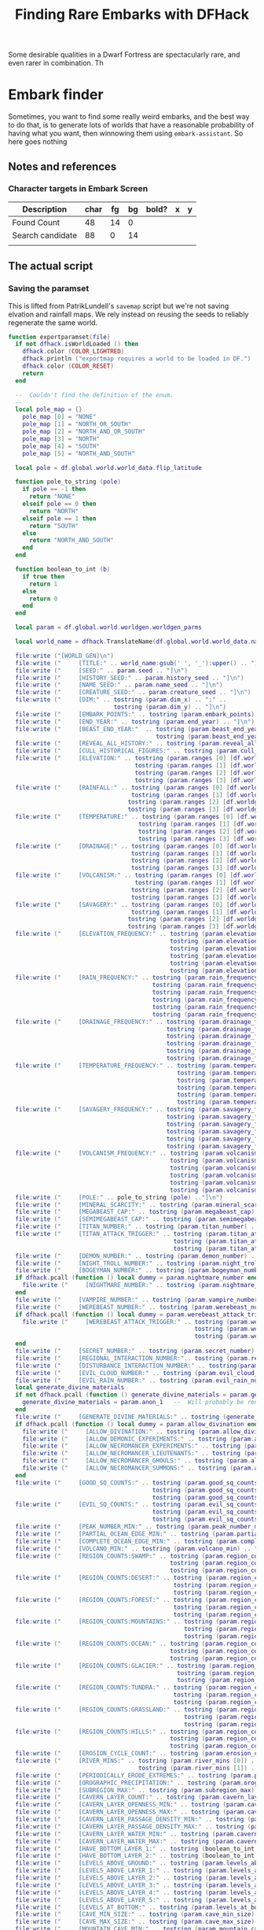 # Local Variables:
# mode: org
# fill-column: 100
# eval: (visual-line-mode t)`
# eval: (visual-fill-column-mode t)
# org-confirm-babel-evaluate: nil
# org-babel-noweb-wrap-start: "«"
# org-babel-noweb-wrap-end: "»"
# End:

#+title: Finding Rare Embarks with DFHack

Some desirable qualities in a Dwarf Fortress are spectacularly rare, and even rarer in combination. Th
* Embark finder
  :PROPERTIES:
  :ID:       3F402F2C-2C72-4246-B306-3C708C2B121C
  :END:
  Sometimes, you want to find some really weird embarks, and the best way to do that, is to generate lots of worlds that have a reasonable probability of having what you want, then winnowing them using =embark-assistant=. So here goes nothing
** Notes and references
   :PROPERTIES:
   :ID:       609B6B4A-D59B-4770-8118-83269A73AD87
   :END:
*** Character targets in Embark Screen
    :PROPERTIES:
    :ID:       6A2F31DC-D35F-49B5-816F-E463AF0BDBC7
    :END:
    | Description      | char | fg | bg | bold? | x | y |
    |------------------+------+----+----+-------+---+---|
    | Found Count      |   48 | 14 |  0 |       |   |   |
    | Search candidate |   88 |  0 | 14 |       |   |   |
    |                  |      |    |    |       |   |   |
** The actual script
   :PROPERTIES:
   :ID:       DBC4D144-9717-4546-AAFF-CCEC33E42F34
   :END:
*** Saving the paramset
    :PROPERTIES:
    :ID:       E2533821-8711-4F35-81C0-699AC9E2328B
    :END:

    This is lifted from PatrikLundell's =savemap= script but we're not saving elvation and rainfall maps. We rely instead on reusing the seeds to reliably regenerate the same world.

#+name:exportparams
#+begin_src lua
function exportparamset(file)
  if not dfhack.isWorldLoaded () then
    dfhack.color (COLOR_LIGHTRED)
    dfhack.println ("exportmap requires a world to be loaded in DF.")
    dfhack.color (COLOR_RESET)
    return
  end

  --  Couldn't find the definition of the enum.
  --
  local pole_map = {}
    pole_map [0] = "NONE"
    pole_map [1] = "NORTH_OR_SOUTH"
    pole_map [2] = "NORTH_AND_OR_SOUTH"
    pole_map [3] = "NORTH"
    pole_map [4] = "SOUTH"
    pole_map [5] = "NORTH_AND_SOUTH"

  local pole = df.global.world.world_data.flip_latitude

  function pole_to_string (pole)
    if pole == -1 then
      return "NONE"
    elseif pole == 0 then
      return "NORTH"
    elseif pole == 1 then
      return "SOUTH"
    else
      return "NORTH_AND_SOUTH"
    end
  end

  function boolean_to_int (b)
    if true then
      return 1
    else
      return 0
    end
  end

  local param = df.global.world.worldgen.worldgen_parms

  local world_name = dfhack.TranslateName(df.global.world.world_data.name)

  file:write ("[WORLD_GEN]\n")
  file:write ("     [TITLE:" .. world_name:gsub(' ', '_'):upper() .. "]\n")
  file:write ("     [SEED:" .. param.seed .. "]\n")
  file:write ("     [HISTORY_SEED:" .. param.history_seed .. "]\n")
  file:write ("     [NAME_SEED:" .. param.name_seed .. "]\n")
  file:write ("     [CREATURE_SEED:" .. param.creature_seed .. "]\n")
  file:write ("     [DIM:" .. tostring (param.dim_x) .. ":" ..
                              tostring (param.dim_y) .. "]\n")
  file:write ("     [EMBARK_POINTS:" .. tostring (param.embark_points) .. "]\n")
  file:write ("     [END_YEAR:" .. tostring (param.end_year) .. "]\n")
  file:write ("     [BEAST_END_YEAR:"  .. tostring (param.beast_end_year) .. ":" ..
                                          tostring (param.beast_end_year_percent) .. "]\n")
  file:write ("     [REVEAL_ALL_HISTORY:" .. tostring (param.reveal_all_history) .. "]\n")
  file:write ("     [CULL_HISTORICAL_FIGURES:" .. tostring (param.cull_historical_figures) .. "]\n")
  file:write ("     [ELEVATION:" .. tostring (param.ranges [0] [df.worldgen_range_type.ELEVATION]) .. ":" ..
                                    tostring (param.ranges [1] [df.worldgen_range_type.ELEVATION]) .. ":" ..
                                    tostring (param.ranges [2] [df.worldgen_range_type.ELEVATION]) .. ":" ..
                                    tostring (param.ranges [3] [df.worldgen_range_type.ELEVATION]) .. "]\n")
  file:write ("     [RAINFALL:" .. tostring (param.ranges [0] [df.worldgen_range_type.RAINFALL]) .. ":" ..
                                   tostring (param.ranges [1] [df.worldgen_range_type.RAINFALL]) .. ":" ..
                                  tostring (param.ranges [2] [df.worldgen_range_type.RAINFALL]) .. ":" ..
                                  tostring (param.ranges [3] [df.worldgen_range_type.RAINFALL]) .. "]\n")
  file:write ("     [TEMPERATURE:" .. tostring (param.ranges [0] [df.worldgen_range_type.TEMPERATURE]) .. ":" ..
                                     tostring (param.ranges [1] [df.worldgen_range_type.TEMPERATURE]) .. ":" ..
                                     tostring (param.ranges [2] [df.worldgen_range_type.TEMPERATURE]) .. ":" ..
                                     tostring (param.ranges [3] [df.worldgen_range_type.TEMPERATURE]) .. "]\n")
  file:write ("     [DRAINAGE:" .. tostring (param.ranges [0] [df.worldgen_range_type.DRAINAGE]) .. ":" ..
                                   tostring (param.ranges [1] [df.worldgen_range_type.DRAINAGE]) .. ":" ..
                                   tostring (param.ranges [2] [df.worldgen_range_type.DRAINAGE]) .. ":" ..
                                   tostring (param.ranges [3] [df.worldgen_range_type.DRAINAGE]) .. "]\n")
  file:write ("     [VOLCANISM:" .. tostring (param.ranges [0] [df.worldgen_range_type.VOLCANISM]) .. ":" ..
                                    tostring (param.ranges [1] [df.worldgen_range_type.VOLCANISM]) .. ":" ..
                                   tostring (param.ranges [2] [df.worldgen_range_type.VOLCANISM]) .. ":" ..
                                   tostring (param.ranges [3] [df.worldgen_range_type.VOLCANISM]) .. "]\n")
  file:write ("     [SAVAGERY:" .. tostring (param.ranges [0] [df.worldgen_range_type.SAVAGERY]) .. ":" ..
                                   tostring (param.ranges [1] [df.worldgen_range_type.SAVAGERY]) .. ":" ..
                                  tostring (param.ranges [2] [df.worldgen_range_type.SAVAGERY]) .. ":" ..
                                  tostring (param.ranges [3] [df.worldgen_range_type.SAVAGERY]) .. "]\n")
  file:write ("     [ELEVATION_FREQUENCY:" .. tostring (param.elevation_frequency [0]) .. ":" ..
                                              tostring (param.elevation_frequency [1]) .. ":" ..
                                              tostring (param.elevation_frequency [2]) .. ":" ..
                                              tostring (param.elevation_frequency [3]) .. ":" ..
                                              tostring (param.elevation_frequency [4]) .. ":" ..
                                              tostring (param.elevation_frequency [5]) .. "]\n")
  file:write ("     [RAIN_FREQUENCY:" .. tostring (param.rain_frequency [0]) .. ":" ..
                                         tostring (param.rain_frequency [1]) .. ":" ..
                                         tostring (param.rain_frequency [2]) .. ":" ..
                                         tostring (param.rain_frequency [3]) .. ":" ..
                                         tostring (param.rain_frequency [4]) .. ":" ..
                                         tostring (param.rain_frequency [5]) .. "]\n")
  file:write ("     [DRAINAGE_FREQUENCY:" .. tostring (param.drainage_frequency [0]) .. ":" ..
                                             tostring (param.drainage_frequency [1]) .. ":" ..
                                             tostring (param.drainage_frequency [2]) .. ":" ..
                                             tostring (param.drainage_frequency [3]) .. ":" ..
                                             tostring (param.drainage_frequency [4]) .. ":" ..
                                             tostring (param.drainage_frequency [5]) .. "]\n")
  file:write ("     [TEMPERATURE_FREQUENCY:" .. tostring (param.temperature_frequency [0]) .. ":" ..
                                                tostring (param.temperature_frequency [1]) .. ":" ..
                                                tostring (param.temperature_frequency [2]) .. ":" ..
                                                tostring (param.temperature_frequency [3]) .. ":" ..
                                                tostring (param.temperature_frequency [4]) .. ":" ..
                                                tostring (param.temperature_frequency [5]) .. "]\n")
  file:write ("     [SAVAGERY_FREQUENCY:" .. tostring (param.savagery_frequency [0]) .. ":" ..
                                             tostring (param.savagery_frequency [1]) .. ":" ..
                                             tostring (param.savagery_frequency [2]) .. ":" ..
                                             tostring (param.savagery_frequency [3]) .. ":" ..
                                             tostring (param.savagery_frequency [4]) .. ":" ..
                                             tostring (param.savagery_frequency [5]) .. "]\n")
  file:write ("     [VOLCANISM_FREQUENCY:" .. tostring (param.volcanism_frequency [0]) .. ":" ..
                                              tostring (param.volcanism_frequency [1]) .. ":" ..
                                              tostring (param.volcanism_frequency [2]) .. ":" ..
                                              tostring (param.volcanism_frequency [3]) .. ":" ..
                                              tostring (param.volcanism_frequency [4]) .. ":" ..
                                              tostring (param.volcanism_frequency [5]) .. "]\n")
  file:write ("     [POLE:" .. pole_to_string (pole) .."]\n")
  file:write ("     [MINERAL_SCARCITY:" .. tostring (param.mineral_scarcity) .. "]\n")
  file:write ("     [MEGABEAST_CAP:" .. tostring (param.megabeast_cap) .. "]\n")
  file:write ("     [SEMIMEGABEAST_CAP:" .. tostring (param.semimegabeast_cap) .. "]\n")
  file:write ("     [TITAN_NUMBER:" .. tostring (param.titan_number) .. "]\n")
  file:write ("     [TITAN_ATTACK_TRIGGER:" .. tostring (param.titan_attack_trigger [0]) .. ":" ..
                                               tostring (param.titan_attack_trigger [1]) .. ":" ..
                                               tostring (param.titan_attack_trigger [2]).. "]\n")
  file:write ("     [DEMON_NUMBER:" .. tostring (param.demon_number) .. "]\n")
  file:write ("     [NIGHT_TROLL_NUMBER:" .. tostring (param.night_troll_number) .. "]\n")
  file:write ("     [BOGEYMAN_NUMBER:" .. tostring (param.bogeyman_number) .. "]\n")
  if dfhack.pcall (function () local dummy = param.nightmare_number end) then
    file:write ("     [NIGHTMARE_NUMBER:" .. tostring (param.nightmare_number) .. "]\n")
  end
  file:write ("     [VAMPIRE_NUMBER:" .. tostring (param.vampire_number) .. "]\n")
  file:write ("     [WEREBEAST_NUMBER:" .. tostring (param.werebeast_number) .. "]\n")
  if dfhack.pcall (function () local dummy = param.werebeast_attack_trigger [0] end) then
    file:write ("     [WEREBEAST_ATTACK_TRIGGER:" .. tostring (param.werebeast_attack_trigger [0]) .. ":" ..
                                                     tostring (param.werebeast_attack_trigger [1]) .. ":" ..
                                                     tostring (param.werebeast_attack_trigger [2]).. "]\n")
  end
  file:write ("     [SECRET_NUMBER:" .. tostring (param.secret_number) .. "]\n")
  file:write ("     [REGIONAL_INTERACTION_NUMBER:".. tostring (param.regional_interaction_number).. "]\n")
  file:write ("     [DISTURBANCE_INTERACTION_NUMBER:" .. tostring(param.disturbance_interaction_number) .. "]\n")
  file:write ("     [EVIL_CLOUD_NUMBER:" .. tostring (param.evil_cloud_number) .. "]\n")
  file:write ("     [EVIL_RAIN_NUMBER:" .. tostring (param.evil_rain_number) .. "]\n")
  local generate_divine_materials
  if not dfhack.pcall (function () generate_divine_materials = param.generate_divine_materials end) then  --  Expected new name
    generate_divine_materials = param.anon_1   --  Will probably be renamed soon.
  end
  file:write ("     [GENERATE_DIVINE_MATERIALS:" .. tostring (generate_divine_materials) .. "]\n")
  if dfhack.pcall (function () local dummy = param.allow_divination end) then
    file:write ("     [ALLOW_DIVINATION:" .. tostring (param.allow_divination) .. "]\n")
    file:write ("     [ALLOW_DEMONIC_EXPERIMENTS:" .. tostring (param.allow_demonic_experiments) .. "]\n")
    file:write ("     [ALLOW_NECROMANCER_EXPERIMENTS:" .. tostring (param.allow_necromancer_experiments) .. "]\n")
    file:write ("     [ALLOW_NECROMANCER_LIEUTENANTS:" .. tostring (param.allow_necromancer_lieutenants) .. "]\n")
    file:write ("     [ALLOW_NECROMANCER_GHOULS:" .. tostring (param.allow_necromancer_ghouls) .. "]\n")
    file:write ("     [ALLOW_NECROMANCER_SUMMONS:" .. tostring (param.allow_necromancer_summons) .. "]\n")
  end
  file:write ("     [GOOD_SQ_COUNTS:" .. tostring (param.good_sq_counts_0) .. ":" ..
                                         tostring (param.good_sq_counts_1) .. ":" ..
                                         tostring (param.good_sq_counts_2) .. "]\n")
  file:write ("     [EVIL_SQ_COUNTS:" .. tostring (param.evil_sq_counts_0) .. ":" ..
                                         tostring (param.evil_sq_counts_1) .. ":" ..
                                         tostring (param.evil_sq_counts_2) .. "]\n")
  file:write ("     [PEAK_NUMBER_MIN:" .. tostring (param.peak_number_min) .. "]\n")
  file:write ("     [PARTIAL_OCEAN_EDGE_MIN:" .. tostring (param.partial_ocean_edge_min) .. "]\n")
  file:write ("     [COMPLETE_OCEAN_EDGE_MIN:" .. tostring (param.complete_ocean_edge_min) .. "]\n")
  file:write ("     [VOLCANO_MIN:" .. tostring (param.volcano_min) .. "]\n")
  file:write ("     [REGION_COUNTS:SWAMP:" .. tostring (param.region_counts [0] [df.worldgen_region_type.SWAMP]) .. ":" ..
                                              tostring (param.region_counts [1] [df.worldgen_region_type.SWAMP]) .. ":" ..
                                              tostring (param.region_counts [2] [df.worldgen_region_type.SWAMP]) .. "]\n")
  file:write ("     [REGION_COUNTS:DESERT:" .. tostring (param.region_counts [0] [df.worldgen_region_type.DESERT]) .. ":" ..
                                               tostring (param.region_counts [1] [df.worldgen_region_type.DESERT]) .. ":" ..
                                               tostring (param.region_counts [2] [df.worldgen_region_type.DESERT]) .. "]\n")
  file:write ("     [REGION_COUNTS:FOREST:" .. tostring (param.region_counts [0] [df.worldgen_region_type.FOREST]) .. ":" ..
                                               tostring (param.region_counts [1] [df.worldgen_region_type.FOREST]) .. ":" ..
                                               tostring (param.region_counts [2] [df.worldgen_region_type.FOREST]) .. "]\n")
  file:write ("     [REGION_COUNTS:MOUNTAINS:" .. tostring (param.region_counts [0] [df.worldgen_region_type.MOUNTAINS]) .. ":" ..
                                                  tostring (param.region_counts [1] [df.worldgen_region_type.MOUNTAINS]) .. ":" ..
                                                  tostring (param.region_counts [2] [df.worldgen_region_type.MOUNTAINS]) .. "]\n")
  file:write ("     [REGION_COUNTS:OCEAN:" .. tostring (param.region_counts [0] [df.worldgen_region_type.OCEAN]) .. ":" ..
                                              tostring (param.region_counts [1] [df.worldgen_region_type.OCEAN]) .. ":" ..
                                              tostring (param.region_counts [2] [df.worldgen_region_type.OCEAN]) .. "]\n")
  file:write ("     [REGION_COUNTS:GLACIER:" .. tostring (param.region_counts [0] [df.worldgen_region_type.GLACIER]) .. ":" ..
                                                tostring (param.region_counts [1] [df.worldgen_region_type.GLACIER]) .. ":" ..
                                                tostring (param.region_counts [2] [df.worldgen_region_type.GLACIER]) .. "]\n")
  file:write ("     [REGION_COUNTS:TUNDRA:" .. tostring (param.region_counts [0] [df.worldgen_region_type.TUNDRA]) .. ":" ..
                                               tostring (param.region_counts [1] [df.worldgen_region_type.TUNDRA]) .. ":" ..
                                               tostring (param.region_counts [2] [df.worldgen_region_type.TUNDRA]) .. "]\n")
  file:write ("     [REGION_COUNTS:GRASSLAND:" .. tostring (param.region_counts [0] [df.worldgen_region_type.GRASSLAND]) .. ":" ..
                                                  tostring (param.region_counts [1] [df.worldgen_region_type.GRASSLAND]) .. ":" ..
                                                  tostring (param.region_counts [2] [df.worldgen_region_type.GRASSLAND]) .. "]\n")
  file:write ("     [REGION_COUNTS:HILLS:" .. tostring (param.region_counts [0] [df.worldgen_region_type.HILLS]) .. ":" ..
                                              tostring (param.region_counts [1] [df.worldgen_region_type.HILLS]) .. ":" ..
                                              tostring (param.region_counts [2] [df.worldgen_region_type.HILLS]) .. "]\n")
  file:write ("     [EROSION_CYCLE_COUNT:" .. tostring (param.erosion_cycle_count) .. "]\n")
  file:write ("     [RIVER_MINS:" .. tostring (param.river_mins [0]) ..":" ..
                                     tostring (param.river_mins [1]) .. "]\n")
  file:write ("     [PERIODICALLY_ERODE_EXTREMES:" .. tostring (param.periodically_erode_extremes) .. "]\n")
  file:write ("     [OROGRAPHIC_PRECIPITATION:" .. tostring (param.orographic_precipitation) .. "]\n")
  file:write ("     [SUBREGION_MAX:" .. tostring (param.subregion_max) .. "]\n")
  file:write ("     [CAVERN_LAYER_COUNT:" .. tostring (param.cavern_layer_count) .. "]\n")
  file:write ("     [CAVERN_LAYER_OPENNESS_MIN:" .. tostring (param.cavern_layer_openness_min) .. "]\n")
  file:write ("     [CAVERN_LAYER_OPENNESS_MAX:" .. tostring (param.cavern_layer_openness_max) .. "]\n")
  file:write ("     [CAVERN_LAYER_PASSAGE_DENSITY_MIN:" .. tostring (param.cavern_layer_passage_density_min) .. "]\n")
  file:write ("     [CAVERN_LAYER_PASSAGE_DENSITY_MAX:" .. tostring (param.cavern_layer_passage_density_max) .. "]\n")
  file:write ("     [CAVERN_LAYER_WATER_MIN:" .. tostring (param.cavern_layer_water_min) .. "]\n")
  file:write ("     [CAVERN_LAYER_WATER_MAX:" .. tostring (param.cavern_layer_water_max) .. "]\n")
  file:write ("     [HAVE_BOTTOM_LAYER_1:" .. tostring (boolean_to_int (param.have_bottom_layer_1)) .. "]\n")
  file:write ("     [HAVE_BOTTOM_LAYER_2:" .. tostring (boolean_to_int (param.have_bottom_layer_2)) .. "]\n")
  file:write ("     [LEVELS_ABOVE_GROUND:" .. tostring (param.levels_above_ground) .. "]\n")
  file:write ("     [LEVELS_ABOVE_LAYER_1:" .. tostring (param.levels_above_layer_1) .. "]\n")
  file:write ("     [LEVELS_ABOVE_LAYER_2:" .. tostring (param.levels_above_layer_2) .. "]\n")
  file:write ("     [LEVELS_ABOVE_LAYER_3:" .. tostring (param.levels_above_layer_3) .. "]\n")
  file:write ("     [LEVELS_ABOVE_LAYER_4:" .. tostring (param.levels_above_layer_4) .. "]\n")
  file:write ("     [LEVELS_ABOVE_LAYER_5:" .. tostring (param.levels_above_layer_5) .. "]\n")
  file:write ("     [LEVELS_AT_BOTTOM:" .. tostring (param.levels_at_bottom) .. "]\n")
  file:write ("     [CAVE_MIN_SIZE:" .. tostring (param.cave_min_size) .. "]\n")
  file:write ("     [CAVE_MAX_SIZE:" .. tostring (param.cave_max_size) .. "]\n")
  file:write ("     [MOUNTAIN_CAVE_MIN:" .. tostring (param.mountain_cave_min) .. "]\n")
  file:write ("     [NON_MOUNTAIN_CAVE_MIN:" .. tostring (param.non_mountain_cave_min) .. "]\n")
  file:write ("     [ALL_CAVES_VISIBLE:" .. tostring (param.all_caves_visible) .. "]\n")
  file:write ("     [SHOW_EMBARK_TUNNEL:" .. tostring (param.show_embark_tunnel) .. "]\n")
  file:write ("     [TOTAL_CIV_NUMBER:" .. tostring (param.total_civ_number) .. "]\n")
  file:write ("     [TOTAL_CIV_POPULATION:" .. tostring (param.total_civ_population) .. "]\n")
  file:write ("     [SITE_CAP:" .. tostring (param.site_cap) .. "]\n")
  file:write ("     [PLAYABLE_CIVILIZATION_REQUIRED:" .. tostring (param.playable_civilization_required) .. "]\n")
  file:write ("     [ELEVATION_RANGES:" .. tostring (param.elevation_ranges_0) .. ":" ..
                                           tostring (param.elevation_ranges_1) .. ":" ..
                                           tostring (param.elevation_ranges_2) .. "]\n")
  file:write ("     [RAIN_RANGES:" .. tostring (param.rain_ranges_0) .. ":" ..
                                      tostring (param.rain_ranges_1) .. ":" ..
                                      tostring (param.rain_ranges_2) .. "]\n")
  file:write ("     [DRAINAGE_RANGES:" .. tostring (param.drainage_ranges_0) .. ":" ..
                                          tostring (param.drainage_ranges_1) .. ":" ..
                                          tostring (param.drainage_ranges_2) .. "]\n")
  file:write ("     [SAVAGERY_RANGES:" .. tostring (param.savagery_ranges_0) .. ":" ..
                                          tostring (param.savagery_ranges_1) .. ":" ..
                                          tostring (param.savagery_ranges_2) .. "]\n")
  file:write ("     [VOLCANISM_RANGES:" .. tostring (param.volcanism_ranges_0) .. ":" ..
                                           tostring (param.volcanism_ranges_1) .. ":" ..
                                           tostring (param.volcanism_ranges_2) .. "]\n\n")

  file:flush()
  file:close()
end
#+end_src

#+name: 27A57D34-29C9-44B7-9BCF-BA8489A706DF
#+begin_src lua :tangle ./exportparams.lua :noweb yes
      --  Exports the world generation parameters and the map as a parameter set. The file is <DF directory>\data\init\exported_map.txt.
--[====[

exportparam
==========
]====]

      «exportparams»

      exportparamset()

#+end_src

***  World Generation
    :PROPERTIES:
    :ID:       6B640E57-FD18-4DC5-9195-14284AE72BCC
    :END:


**** Support code
     :PROPERTIES:
     :ID:       C4C65CDF-84AA-42BB-9224-C6C1E36C5769
     :END:

***** Cancel the embark
      :PROPERTIES:
      :ID:       4EA00158-62FC-43CB-A543-62DEA1D0C9DC
      :END:
      When we cancel the embark, we do it after we've checked  the map for unicorns, so we can move it into the 'checked' subfolder. The basic code comes from =dfremote=.

      #+name: 99AABECE-47C8-44E3-9948-C58337929E2C
      #+begin_src lua :noweb-ref embark-cancel :exports none
-- Borrowed from dfremote
function embark_cancel()
   local ws = dfhack.gui.getCurViewscreen()
   if ws._type ~= df.viewscreen_choose_start_sitest then
      return
   end

   -- Gather path info while we have the data loaded
   local optsws = df.viewscreen_optionst:new()

   optsws.options:insert(0,5) -- abort game
   optsws.parent = ws
   ws.child = optsws

   gui.simulateInput(optsws, 'SELECT')
end

      #+end_src

**** Generation and search script
     :PROPERTIES:
     :ID:       B66ACCBE-004A-4875-940C-383056272D18
     :END:

  #+name: F256E592-CC29-44E8-99D5-293AEDBB0AB6
  #+begin_src lua :tangle ./find-unicorns.lua :noweb yes
-- Generate worlds and search for ones matching the embark assistant profile
--@module = true
--[====[

   find-unicorns
   =============
   Generate worlds and search for embarks in them until we find at least one
   embark that matches our embark-assistant profile.

]====]

local PRESETNAME  = 'PDC1'
local gui = require 'gui'
local utils = require 'utils'
local WORLD_GEN_MENU_ID=3
local worldgen_confirmed  = false

local SEARCHRESULTS_PATH = dfhack.getDFPath() .. "/data/init/embark_assistant_fileresult.txt"
local UNICORNPRESETS_PATH = dfhack.getDFPath() .. '/data/init/unicorn_presets.txt'

local target_region = false
local target_worldname_str = ''
local worldsFound = 0

local onSearchComplete = dfhack.event.new()

«exportparams»

function istrue(v)
   return v ~= nil and v ~= false and v ~= 0
end

function K(k)
   return df.interface_key[k]
end

function send_key(k)
   gui.simulateInput(dfhack.gui.getCurViewscreen(), k)
end

«embark-cancel»

function start_advanced_worldgen()
   local ws = dfhack.gui.getCurViewscreen()
   -- Check we're on the title screen or its subscreens
   while ws and ws.parent and ws._type ~= df.viewscreen_titlest do
      ws = ws.parent
   end
   if ws._type ~= df.viewscreen_titlest then
      print 'wrong screen'
      return
   end

   -- Return to title screen
   ws = dfhack.gui.getCurViewscreen()
   while ws and ws.parent and ws._type ~= df.viewscreen_titlest do
      local parent = ws.parent
      parent.child = nil
      ws:delete()
      ws = parent
   end

   local titlews = ws --as:df.viewscreen_titlest

   titlews.sel_subpage = df.viewscreen_titlest.T_sel_subpage.None
   -- Skip any 'start/continue playing' lines, and choose advanced worldgen
   titlews.sel_menu_line =
      (#titlews.arena_savegames-#titlews.start_savegames > 1 and 1 or 0) +
      (#titlews.start_savegames > 0 and 1 or 0) +
      1
   gui.simulateInput(titlews, 'SELECT')

   -- Now wait for raws to load and stuff and continue with the process
   dfhack.timeout(2, 'frames', progress_worldgen)
end

function progress_worldgen()
   local ws = dfhack.gui.getCurViewscreen() --as:df.viewscreen_new_regionst

   if ws._type ~= df.viewscreen_new_regionst then
      print('check', ws._type)
      return
   end

   -- If finished loading raws
   if ws.in_worldgen and ws.unk_b8 == 19 then
      -- Close 'Welcome to ...' message
      if #ws.welcome_msg > 0 then
         gui.simulateInput(ws, 'LEAVESCREEN')
      end
      for i,p in pairs(ws.worldgen_presets) do
         if p.anon_1 == PRESETNAME then
            ws.cursor_paramset = i
         end
      end

      gui.simulateInput(ws, 'SELECT')
      dfhack.timeout(20, 'frames', check_worldgen_done)
      return
   end
   dfhack.timeout(20, 'frames', progress_worldgen)
end

function check_worldgen_done()
   if df.global.world.worldgen_status.state == 10 then
      -- worldgen is done!
      target_worldname_str = dfhack.TranslateName(df.global.world.world_data.name)
      local ws = dfhack.gui.getCurViewscreen()  --as:df.viewscreen_new_regionst
      gui.simulateInput(ws, 'SELECT')

      dfhack.timeout(20, 'frames', wait_for_home_screen)
      return
   end
   dfhack.timeout(20, 'frames', check_worldgen_done)
end

function wait_for_home_screen()
   local ws = dfhack.gui.getCurViewscreen()
   if ws._type ~= df.viewscreen_titlest then
      dfhack.timeout(2, 'frames', wait_for_home_screen)
      return
   end
   dfhack.timeout(2,'frames', start_search)
end

function find_unicorns(desired)
   onSearchComplete.singleSearch = function (count)
      if (count > 0) and (worldsFound >= desired) then
         onSearchComplete.singleSearch = nil
         return
      else
         dfhack.timeout(1,'frames', start_advanced_worldgen)
      end
   end
   start_advanced_worldgen()
end

function search_all(remaining)
   local ws = dfhack.gui.getCurViewscreen()
   local nextSave = 0
   onSearchComplete.searchAll = function(count)
      if count and count < 0 then
         print('Finishing searchAll')
         onSearchComplete.searchAll = nil
         return
      end
      print('Checking we are on the right screen')
      ws = dfhack.gui.getCurViewscreen()
      if ws._type ~= df.viewscreen_titlest then
         print('... nope!')
         dfhack.timeout(2,'frames', onSearchComplete.searchAll)
         return
      else
         print('... yup!')
         print('getting ready to check save number ' .. nextSave .. ' of ' .. #ws.start_savegames)

         if nextSave < #ws.start_savegames then
            target_worldname_str = ws.start_savegames[nextSave].world_name_str
            print('About to search for ' .. target_worldname_str)
            nextSave = nextSave + 1
            start_search()
         end
         return
      end
   end
   onSearchComplete.searchAll(0)
end

-- we assume we're back at the start screen here
function start_search()
   ws = dfhack.gui.getCurViewscreen()
   ws.sel_subpage = df.viewscreen_titlest.T_sel_subpage.None

   if #ws.start_savegames == 0 then
      print 'Nothing left to search'
      onSearchComplete(-1)
      return
   end

   ws.sel_menu_line = (#ws.arena_savegames - #ws.start_savegames > 1 and 1 or 0)
   send_key('SELECT')
   ws = dfhack.gui.getCurViewscreen()
   if ws.sel_subpage == 1 then
      -- There's more than one world available. Choose the one we're interested in
      print('Getting ready to search for ' .. target_worldname_str)
      for i,sg in pairs(ws.start_savegames) do
         if sg.world_name_str == target_worldname_str then
            ws.sel_submenu_line = i
         end
      end
      send_key('SELECT')
   end
   send_key('SELECT')
   dfhack.timeout(2,'frames',progress_embark)
end

function progress_embark()
   local ws = dfhack.gui.getCurViewscreen()
   if ws._type ~= df.viewscreen_choose_start_sitest then
      dfhack.timeout(10,'frames',progress_embark)
      return
   end
   do_search()
end

function do_search()
   -- remove any previous file results
   os.remove( SEARCHRESULTS_PATH)
   dfhack.run_command('embark-assistant', 'fileresult')
   dfhack.timeout(10,'frames', await_search_results)
end

function await_search_results()
   local r,err = io.open(SEARCHRESULTS_PATH, 'r')
   if not err then
      local count = r:read('*number')
      send_key('CUSTOM_Q')
      search_got_result(count)
      return
   end
   dfhack.timeout(5, 'frames',  await_search_results)
end

function search_got_result(count)
   if count > 0 then
      worldsFound = worldsFound + 1
      exportparamset(assert(io.open(UNICORNPRESETS_PATH, 'a')))
   end
   embark_cancel()
   onSearchComplete(count)
   return
end

function show_help()
   print "find-unicorns search -- Searches all the existing saves for something"
   print "                        matching your embark_assistant_profile.txt"
   print "find-unicorns build [-preset PRESETNAME] [-count 5]"
   print "    -- Starts building a world using PRESETNAME, then searches it for"
   print "       'unicorns' based on your embark_assistant_profile.txt"
   print ""
   print "The full paramset for any 'hit' is appended to data/init/unicorn_presets.txt."
   print "To use the worlds you found, append this file to your data/init/world_gen.txt"
   print ""
   print "If your desired embark is particularly rare, expect to generate a LOT of"
   print "worlds. If you've got a couple of desired types, don't throw them away"
   print "immediately, just update the search profile and run 'find-unicorns search'"
end


if not moduleMode then
   «parse-args»
end
  #+end_src

*** Parsing params
    :PROPERTIES:
    :ID:       B17D934C-C09E-4755-8091-93CE85CCE515
    :END:
    #+name: parse-args
    #+begin_src lua :noweb-ref parse-args
      utils = require('utils')
      local valid_args = {
         help = {},
         search = {},
         build = utils.invert{'preset', 'count'},
      }
      local args = {...}

      function unpack (t, i)
         i = i or 1
         if t[i] ~= nil then
            return t[i], unpack(t, i + 1)
         end
      end

      function dispatch_command(raw_args)
         local cmd = table.remove(raw_args, 1)
         local args = utils.processArgs(raw_args, valid_args[cmd] or {})
         if cmd == 'help' then
            if show_help then show_help(args) end
         elseif cmd == 'search' then
            search_all(args)
         elseif cmd == 'build' then
            if args.preset then PRESETNAME = args.preset end
            find_unicorns( args.count or 5 )
         elseif  tonumber(cmd) then
            find_unicorns( tonumber(cmd) )
         elseif cmd then
            if show_help then show_help() end
         else
            find_unicorns(5)
         end
      end

      dispatch_command(args)
#+end_src
